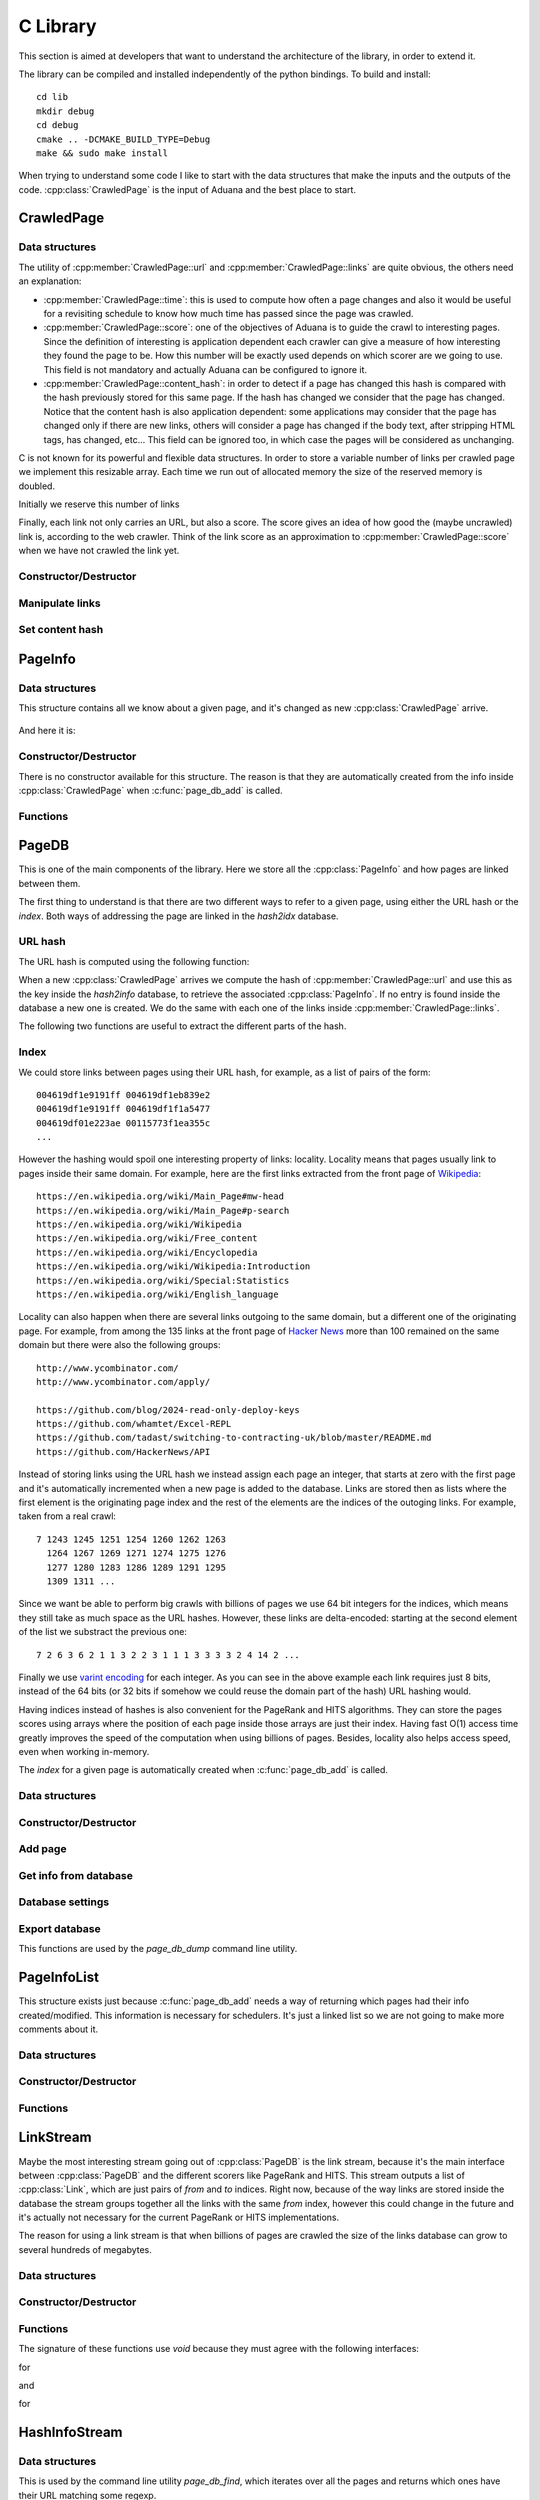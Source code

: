 C Library
=========

This section is aimed at developers that want to understand the
architecture of the library, in order to extend it.

The library can be compiled and installed independently of the python
bindings. To build and install::

    cd lib
    mkdir debug
    cd debug
    cmake .. -DCMAKE_BUILD_TYPE=Debug
    make && sudo make install

When trying to understand some code I like to start with the data
structures that make the inputs and the outputs of the
code. :cpp:class:`CrawledPage` is the input of Aduana and the best
place to start.


CrawledPage
-----------

Data structures
~~~~~~~~~~~~~~~

.. doxygenstruct:: CrawledPage
   :members:

The utility of :cpp:member:`CrawledPage::url` and
:cpp:member:`CrawledPage::links` are quite obvious, the others need an explanation:

- :cpp:member:`CrawledPage::time`: this is used to compute how often a
  page changes and also it would be useful for a revisiting schedule
  to know how much time has passed since the page was crawled.

- :cpp:member:`CrawledPage::score`: one of the objectives of Aduana is
  to guide the crawl to interesting pages. Since the definition of
  interesting is application dependent each crawler can give a measure
  of how interesting they found the page to be. How this number will
  be exactly used depends on which scorer are we going to use. This
  field is not mandatory and actually Aduana can be configured to
  ignore it.

- :cpp:member:`CrawledPage::content_hash`: in order to detect if a
  page has changed this hash is compared with the hash previously
  stored for this same page. If the hash has changed we consider that
  the page has changed. Notice that the content hash is also
  application dependent: some applications may consider that the page
  has changed only if there are new links, others will consider a page
  has changed if the body text, after stripping HTML tags, has
  changed, etc... This field can be ignored too, in which case the
  pages will be considered as unchanging.


C is not known for its powerful and flexible data structures. In order
to store a variable number of links per crawled page we implement this
resizable array. Each time we run out of allocated memory the size of
the reserved memory is doubled.

.. doxygenstruct:: PageLinks
   :members:

Initially we reserve this number of links

.. doxygendefine:: PAGE_LINKS_MIN_LINKS

Finally, each link not only carries an URL, but also a score. The
score gives an idea of how good the (maybe uncrawled) link is,
according to the web crawler. Think of the link score as an
approximation to :cpp:member:`CrawledPage::score` when we have not
crawled the link yet.

.. doxygenstruct:: LinkInfo
   :members:

Constructor/Destructor
~~~~~~~~~~~~~~~~~~~~~~

.. doxygenfunction:: crawled_page_new(const char *)

.. doxygenfunction:: crawled_page_delete(CrawledPage *)

Manipulate links
~~~~~~~~~~~~~~~~

.. doxygenfunction:: crawled_page_add_link(CrawledPage *, const char *, float)

.. doxygenfunction:: crawled_page_get_link(const CrawledPage *, size_t)

.. doxygenfunction:: crawled_page_n_links(const CrawledPage *)

Set content hash
~~~~~~~~~~~~~~~~

.. doxygenfunction:: crawled_page_set_hash(CrawledPage *, const char *, size_t)

.. doxygenfunction:: crawled_page_set_hash128(CrawledPage *, char *)

.. doxygenfunction:: crawled_page_set_hash64(CrawledPage *, uint64_t)

.. doxygenfunction:: crawled_page_set_hash32(CrawledPage *, uint32_t)


PageInfo
--------

Data structures
~~~~~~~~~~~~~~~

This structure contains all we know about a given page, and it's
changed as new :cpp:class:`CrawledPage` arrive.

.. figure:: _static/CrawledPage-PageInfo.svg
   :align: center
   :figwidth: 50%

And here it is:

.. doxygenstruct:: PageInfo
   :members:

Constructor/Destructor
~~~~~~~~~~~~~~~~~~~~~~

There is no constructor available for this structure. The reason is
that they are automatically created from the info inside
:cpp:class:`CrawledPage` when :c:func:`page_db_add` is called.

.. doxygenfunction:: page_info_delete(PageInfo *)

Functions
~~~~~~~~~

.. doxygenfunction:: page_info_print(const PageInfo *, char *)

.. doxygenfunction:: page_info_rate(const PageInfo *)


PageDB
------

This is one of the main components of the library. Here we store all
the :cpp:class:`PageInfo` and how pages are linked between them.

The first thing to understand is that there are two different ways to
refer to a given page, using either the URL hash or the *index*. Both
ways of addressing the page are linked in the *hash2idx* database.

URL hash
~~~~~~~~

The URL hash is computed using the following function:

.. doxygenfunction:: page_db_hash(const char *)

When a new :cpp:class:`CrawledPage` arrives we compute the hash of
:cpp:member:`CrawledPage::url` and use this as the key inside the
*hash2info* database, to retrieve the associated
:cpp:class:`PageInfo`. If no entry is found inside the database a new
one is created. We do the same with each one of the links inside
:cpp:member:`CrawledPage::links`.

The following two functions are useful to extract the different parts
of the hash.

.. doxygenfunction:: page_db_hash_get_domain(uint64_t)

.. doxygenfunction:: page_db_hash_get_url(uint64_t)

Index
~~~~~
We could store links between pages using their URL hash, for example,
as a list of pairs of the form::

    004619df1e9191ff 004619df1eb839e2
    004619df1e9191ff 004619df1f1a5477
    004619df01e223ae 00115773f1ea355c
    ...

However the hashing would spoil one interesting property of links:
locality. Locality means that pages usually link to pages inside their
same domain. For example, here are the first links extracted from the
front page of `Wikipedia <https://en.wikipedia.org/wiki/Main_Page>`_::

    https://en.wikipedia.org/wiki/Main_Page#mw-head
    https://en.wikipedia.org/wiki/Main_Page#p-search
    https://en.wikipedia.org/wiki/Wikipedia
    https://en.wikipedia.org/wiki/Free_content
    https://en.wikipedia.org/wiki/Encyclopedia
    https://en.wikipedia.org/wiki/Wikipedia:Introduction
    https://en.wikipedia.org/wiki/Special:Statistics
    https://en.wikipedia.org/wiki/English_language

Locality can also happen when there are several links outgoing to the
same domain, but a different one of the originating page. For example,
from among the 135 links at the front page of `Hacker News
<https://news.ycombinator.com/>`_ more than 100 remained on the same
domain but there were also the following groups::

    http://www.ycombinator.com/
    http://www.ycombinator.com/apply/

    https://github.com/blog/2024-read-only-deploy-keys
    https://github.com/whamtet/Excel-REPL
    https://github.com/tadast/switching-to-contracting-uk/blob/master/README.md
    https://github.com/HackerNews/API

Instead of storing links using the URL hash we instead assign each
page an integer, that starts at zero with the first page and it's
automatically incremented when a new page is added to the
database. Links are stored then as lists where the first element is
the originating page index and the rest of the elements are the
indices of the outoging links. For example, taken from a real crawl::

    7 1243 1245 1251 1254 1260 1262 1263
      1264 1267 1269 1271 1274 1275 1276
      1277 1280 1283 1286 1289 1291 1295
      1309 1311 ...

Since we want be able to perform big crawls with billions of pages we
use 64 bit integers for the indices, which means they still take as
much space as the URL hashes. However, these links are delta-encoded:
starting at the second element of the list we substract the previous one::

    7 2 6 3 6 2 1 1 3 2 2 3 1 1 1 3 3 3 3 2 4 14 2 ...

Finally we use `varint encoding
<https://developers.google.com/protocol-buffers/docs/encoding#varints>`_
for each integer. As you can see in the above example each link
requires just 8 bits, instead of the 64 bits (or 32 bits if somehow we
could reuse the domain part of the hash) URL hashing would.

Having indices instead of hashes is also convenient for the PageRank
and HITS algorithms. They can store the pages scores using arrays
where the position of each page inside those arrays are just their
index. Having fast O(1) access time greatly improves the speed of the
computation when using billions of pages. Besides, locality also helps
access speed, even when working in-memory.

The *index* for a given page is automatically created when
:c:func:`page_db_add` is called.

Data structures
~~~~~~~~~~~~~~~

.. doxygenstruct:: PageDB
   :members:

.. doxygenenum:: PageDBError

Constructor/Destructor
~~~~~~~~~~~~~~~~~~~~~~

.. doxygenfunction:: page_db_new(PageDB **, const char *)

.. doxygenfunction:: page_db_delete(PageDB *)


Add page
~~~~~~~~

.. doxygenfunction:: page_db_add(PageDB *, const CrawledPage *, PageInfoList **)

Get info from database
~~~~~~~~~~~~~~~~~~~~~~

.. doxygenfunction:: page_db_get_info(PageDB *, uint64_t, PageInfo **)

.. doxygenfunction:: page_db_get_idx(PageDB *, uint64_t, uint64_t *)

.. doxygenfunction:: page_db_get_scores(PageDB *, MMapArray **)

.. doxygenfunction:: page_db_get_domain_crawl_rate(PageDB *, uint32_t)

Database settings
~~~~~~~~~~~~~~~~~

.. doxygenfunction:: page_db_set_persist(PageDB *, int)

.. doxygenfunction:: page_db_set_domain_temp(PageDB *, size_t, float)

Export database
~~~~~~~~~~~~~~~
This functions are used by the *page_db_dump* command line utility.

.. doxygenfunction:: page_db_info_dump(PageDB *, FILE *)

.. doxygenfunction:: page_db_links_dump(PageDB *, FILE *)

PageInfoList
------------
This structure exists just because :c:func:`page_db_add` needs a way
of returning which pages had their info created/modified. This
information is necessary for schedulers. It's just a linked list so we
are not going to make more comments about it.

Data structures
~~~~~~~~~~~~~~~

.. doxygenstruct:: PageInfoList
   :members:

Constructor/Destructor
~~~~~~~~~~~~~~~~~~~~~~

.. doxygenfunction:: page_info_list_new(PageInfo *, uint64_t)

.. doxygenfunction:: page_info_list_delete(PageInfoList *)

Functions
~~~~~~~~~

.. doxygenfunction:: page_info_list_cons(PageInfoList *, PageInfo *, uint64_t)


LinkStream
----------

Maybe the most interesting stream going out of :cpp:class:`PageDB` is
the link stream, because it's the main interface between
:cpp:class:`PageDB` and the different scorers like PageRank and
HITS. This stream outputs a list of :cpp:class:`Link`, which are just
pairs of *from* and *to* indices. Right now, because of the way links
are stored inside the database the stream groups together all the
links with the same *from* index, however this could change in the
future and it's actually not necessary for the current PageRank or
HITS implementations.

The reason for using a link stream is that when billions of pages are
crawled the size of the links database can grow to several hundreds of
megabytes.

Data structures
~~~~~~~~~~~~~~~

.. doxygenstruct:: PageDBLinkStream
   :members:

.. doxygenstruct:: Link
   :members:

Constructor/Destructor
~~~~~~~~~~~~~~~~~~~~~~

.. doxygenfuction:: page_db_link_stream_new(PageDBLinkStream **, PageDB *)

.. doxygenfunction:: page_db_link_stream_delete(PageDBLinkStream *)

Functions
~~~~~~~~~

The signature of these functions use *void* because they must agree
with the following interfaces:

.. doxygentypedef:: LinkStreamNextFunc

for

.. doxygenfunction:: page_db_link_stream_next(void *, Link *)

and

.. doxygentypedef:: LinkStreamResetFunc

for

.. doxygenfunction:: page_db_link_stream_reset(void *)

HashInfoStream
--------------

Data structures
~~~~~~~~~~~~~~~

This is used by the command line utility *page_db_find*, which
iterates over all the pages and returns which ones have their URL
matching some regexp.

.. doxygenstruct:: HashInfoStream
   :members:

Constructor/Destructor
~~~~~~~~~~~~~~~~~~~~~~

.. doxygenfunction:: hashinfo_stream_new(HashInfoStream **, PageDB *)

.. doxygenfunction:: hashinfo_stream_delete(HashInfoStream *)

Functions
~~~~~~~~~

.. doxygenfunction:: hashinfo_stream_next(HashInfoStream *, uint64_t *, PageInfo **)

HashIdxStream
--------------

This is used in two different places. The first one is the command
line utility *page_db_links* which returns which pages link or are
linked from other page.

The other more important use case is inside schedulers, which after
pages scores are updated, need to iterate over all of them to see
which ones have changed enough to be rescheduled.

Data structures
~~~~~~~~~~~~~~~

.. doxygenstruct:: HashIdxStream
   :members:

Constructor/Destructor
~~~~~~~~~~~~~~~~~~~~~~
.. doxygenfunction:: hashidx_stream_new(HashIdxStream **, PageDB *)

.. doxygenfunction:: hashidx_stream_delete(HashIdxStream *)

Functions
~~~~~~~~~
.. doxygenfunction:: hashidx_stream_next(HashIdxStream *, uint64_t *, size_t *)

DomainTemp
----------

This is used inside :cpp:class:`PageDB` to track how many times the
most often domains are crawled. This information will in turn be used
by the scheduler, which will try to not serve requests for the most
crawled domains.

Ideally, for each domain we would store a (growing) list of timestamps when
some page in the domain has been crawled. With this list in hand
we could answer questions like *How many times the domain has been
crawled in the last 60 seconds?*. Instead of that we make the
following approximation: imagine that we store only how many times the
domain has been crawled in the last :math:`T` seconds. We don't know
how the crawls have been distributed in that time, it could be that
thay are distributed all at the beginning:

.. figure:: _static/domain-temp-beginning.svg
   :align: center
   :figwidth: 50%

or maybe following some strange pattern:

.. figure:: _static/domain-temp-strange.svg
   :align: center
   :figwidth: 50%

Instead we will assume they are evenly distributed:

.. figure:: _static/domain-temp-evenly.svg
   :align: center
   :figwidth: 50%

Now, if some time :math:`t` is elapsed without any more crawled, how
many crawls remain in the time window?

.. figure:: _static/domain-temp-moved.svg
   :align: center
   :figwidth: 50%

The answer is that since there are :math:`n` crawls evenly distributed then there
are :math:`n/T` crawls per second, and then :math:`n\frac{t}{T}` have
moved out of the time window.

.. math::

   n(t_0 + t) - n(t_0) = n(t_0)\frac{t}{T}

If :math:`t \to dt` then we have the following differential equation:

.. math::

   \frac{dn}{dt} = -\frac{1}{T}n

The solution of the above equation is obviously:

.. math::

   n(t) = n(0)e^{-\frac{t}{T}}

And :math:`n` would evolve following some similar shape to:

.. figure:: _static/domain-temp-evolve.svg
   :align: center
   :figwidth: 75%

The above figure has a time window of just 2 seconds and there are
crawls at instants 1, 2.5, 2.6, 2.7, 4 and 5.

Data structures
~~~~~~~~~~~~~~~
.. doxygenstruct:: DomainTemp
   :members:

.. doxygenstruct:: DomainTempEntry
   :members:

Constructor/Destructor
~~~~~~~~~~~~~~~~~~~~~~

.. doxygenfunction:: domain_temp_new(size_t, float)

.. doxygenfunction:: domain_temp_delete(DomainTemp *)


Functions
~~~~~~~~~

.. doxygenfunction:: domain_temp_update(DomainTemp *, float)

.. doxygenfunction:: domain_temp_heat(DomainTemp *, uint32_t)

.. doxygenfunction:: domain_temp_get(DomainTemp *, uint32_t)

Error handling
--------------
Errors are signaled in the following ways:

- For functions not returning pointers 0 means success and any other
  value some kind of failure. Usually an enumeration of error codes
  is defined, otherwise -1 is used as failure code.

- For functions returning pointers failure is signaled returning a
  null pointer.

- If the causes of error are varied enough the structures inside this
  library have an :cpp:class:`Error` structure, which contains the
  error code and an error message. The error message usually resembles
  an stack trace to aid debugging the problem.

Data structures
~~~~~~~~~~~~~~~

.. doxygendefine:: MAX_ERROR_LENGTH

.. doxygenstruct:: Error
   :members:

Constructor/Destructor
~~~~~~~~~~~~~~~~~~~~~~
.. doxygenfunction:: error_init(Error *)

.. doxygenfunction:: error_destroy(Error *)

.. doxygenfunction:: error_new(void)

.. doxygenfunction:: error_delete(Error *)

Functions
~~~~~~~~~
.. doxygenfunction:: error_set(Error *, int, const char *)

.. doxygenfunction:: error_clean(Error *)

.. doxygenfunction:: error_add(Error *, const char *)

.. doxygenfunction:: error_message(const Error *)

.. doxygenfunction:: error_code(const Error *)

TxnManager
----------

Data structures
~~~~~~~~~~~~~~~
.. doxygenstruct:: TxnManager
   :members:

.. doxygenstruct:: InvSemaphore
   :members:

.. doxygenenum:: TxnManagerError

Constructor/Destructor
~~~~~~~~~~~~~~~~~~~~~~

.. doxygenfunction:: txn_manager_new(TxnManager **, MDB_env *)

.. doxygenfunction:: txn_manager_delete(TxnManager *)

Functions
~~~~~~~~~

The following functions are wrappers around the corresponding ones in
LMDB. They will increment/decrement automatically the read and write
transactions counters.

.. doxygenfunction:: txn_manager_begin(TxnManager *, int, MDB_txn **)

.. doxygenfunction:: txn_manager_commit(TxnManager *, MDB_txn *)

.. doxygenfunction:: txn_manager_abort(TxnManager *, MDB_txn *)

The following function is the main reason for the existence of
:cpp:class:`TxnManager`.

.. doxygenfunction:: txn_manager_expand(TxnManager *)

.. doxygendefine:: MDB_MINIMUM_FREE_PAGES


BFScheduler
-----------

Data structures
~~~~~~~~~~~~~~~

.. doxygendefine:: BF_SCHEDULER_DEFAULT_SIZE

.. doxygendefine:: BF_SCHEDULER_DEFAULT_PERSIST

.. doxygenstruct:: BFScheduler
   :members:

.. doxygenenum:: BFSchedulerError

Constructor/Destructor
~~~~~~~~~~~~~~~~~~~~~~

.. doxygenfunction:: bf_scheduler_new(BFScheduler **, PageDB *, const char *path)

.. doxygenfunction:: bf_scheduler_delete(BFScheduler *)

Input/Output
~~~~~~~~~~~~

.. doxygenfunction:: bf_scheduler_add(BFScheduler *, const CrawledPage *)

.. doxygenfunction:: bf_scheduler_request(BFScheduler *, size_t, PageRequest **)

Update scores
~~~~~~~~~~~~~

.. doxygendefine:: BF_SCHEDULER_UPDATE_BATCH_SIZE

.. doxygendefine:: BF_SCHEDULER_UPDATE_NUM_PAGES

.. doxygendefine:: BF_SCHEDULER_UPDATE_PER_PAGES

.. doxygenfunction:: bf_scheduler_update_start(BFScheduler *)

.. doxygenfunction:: bf_scheduler_update_stop(BFScheduler *)

Settings
~~~~~~~~

.. doxygenfunction:: bf_scheduler_set_persist(BFScheduler *, int)

.. doxygendefine:: BF_SCHEDULER_CRAWL_RATE_STEPS

.. doxygenfunction:: bf_scheduler_set_max_domain_crawl_rate(BFScheduler *, float, float)

FreqScheduler
-----------

Data structures
~~~~~~~~~~~~~~~

.. doxygendefine:: FREQ_SCHEDULER_DEFAULT_SIZE

.. doxygendefine:: FREQ_SCHEDULER_DEFAULT_PERSIST

.. doxygenstruct:: FreqScheduler
   :members:

.. doxygenenum:: FreqSchedulerError

Constructor/Destructor
~~~~~~~~~~~~~~~~~~~~~~

.. doxygenfunction:: freq_scheduler_new(FreqScheduler **, PageDB *, const char *)

.. doxygenfunction:: freq_scheduler_delete(FreqScheduler *)

Input/Output
~~~~~~~~~~~~

.. doxygenfunction:: freq_scheduler_add(FreqScheduler *, const CrawledPage *)

.. doxygenfunction:: freq_scheduler_request(FreqScheduler *, size_t, PageRequest **)

Setting the schedule
~~~~~~~~~~~~~~~~~~~~

.. doxygenfunction:: freq_scheduler_load_simple(FreqScheduler *, float, float)

.. doxygenfunction:: freq_scheduler_load_mmap(FreqScheduler *, MMapArray *)

.. doxygenfunction:: freq_scheduler_cursor_open(FreqScheduler *, MDB_cursor **)

.. doxygenfunction:: freq_scheduler_cursor_commit(FreqScheduler *, MDB_cursor *)

.. doxygenfunction:: freq_scheduler_cursor_abort(FreqScheduler *, MDB_cursor *)

.. doxygenfunction:: freq_scheduler_cursor_write(FreqScheduler *, MDB_cursor *, uint64_t, float)

Scorer
------

.. doxygenstruct:: Scorer
   :members:

.. doxygentypedef:: ScorerUpdateFunc

.. doxygentypedef:: ScorerAddFunc

.. doxygentypedef:: ScorerGetFunc

To see concrete implementations have a look at
:cpp:class:`PageRankScorer` and :cpp:class:`HitsScorer`.

PageRankScorer
--------------

Data structures
~~~~~~~~~~~~~~~

.. doxygendefine:: PAGE_RANK_SCORER_USE_CONTENT_SCORES

.. doxygendefine:: PAGE_RANK_SCORER_PERSIST

.. doxygenstruct:: PageRankScorer
   :members:

.. doxygenenum:: PageRankScorerError

Constructor/Destructor
~~~~~~~~~~~~~~~~~~~~~~

.. doxygenfunction:: page_rank_scorer_new(PageRankScorer **, PageDB *)

.. doxygenfunction:: page_rank_scorer_delete(PageRankScorer *)


Functions
~~~~~~~~~

.. doxygenfunction:: page_rank_scorer_add(void *, const PageInfo *, float *)

.. doxygenfunction:: page_rank_scorer_get(void *, size_t, float *, float *)

.. doxygenfunction:: page_rank_scorer_update(void *)

.. doxygenfunction:: page_rank_scorer_setup(PageRankScorer *, Scorer *)

Settings
--------

.. doxygenfunction:: page_rank_scorer_set_persist(PageRankScorer *, int)

.. doxygenfunction:: page_rank_scorer_set_use_content_scores(PageRankScorer *, int)

.. doxygenfunction:: page_rank_scorer_set_damping(PageRankScorer *, float)


HitsScorer
----------

Data structures
~~~~~~~~~~~~~~~

.. doxygendefine:: HITS_SCORER_USE_CONTENT_SCORES

.. doxygendefine:: HITS_SCORER_PERSIST

.. doxygenstruct:: HitsScorer
   :members:

.. doxygenenum:: HitsScorerError

Constructor/Destructor
~~~~~~~~~~~~~~~~~~~~~~

.. doxygenfunction:: hits_scorer_new(HitsScorer **, PageDB *)

.. doxygenfunction:: hits_scorer_delete(HitsScorer *)


Functions
~~~~~~~~~

.. doxygenfunction:: hits_scorer_add(void *, const PageInfo *, float *)

.. doxygenfunction:: hits_scorer_get(void *, size_t, float *, float *)

.. doxygenfunction:: hits_scorer_update(void *)

.. doxygenfunction:: hits_scorer_setup(HitsScorer *, Scorer *)

Settings
--------

.. doxygenfunction:: hits_scorer_set_persist(HitsScorer *, int)

.. doxygenfunction:: hits_scorer_set_use_content_scores(HitsScorer *, int)


PageRank
--------

Data structures
~~~~~~~~~~~~~~~

.. doxygendefine:: PAGE_RANK_DEFAULT_DAMPING

.. doxygendefine:: PAGE_RANK_DEFAULT_MAX_LOOPS

.. doxygendefine:: PAGE_RANK_DEFAULT_PRECISION

.. doxygendefine:: PAGE_RANK_DEFAULT_PERSIST

.. doxygenstruct:: PageRank
   :members:

.. doxygenenum:: PageRankError

Constructor/Destructor
~~~~~~~~~~~~~~~~~~~~~~

.. doxygenfunction:: page_rank_new(PageRank **, const char *, size_t)

.. doxygenfunction:: page_rank_delete(PageRank *)


Functions
~~~~~~~~~

.. doxygenfunction:: page_rank_set_n_pages(PageRank *, size_t)

.. doxygenfunction:: page_rank_compute(PageRank *, void *, LinkStreamNextFunc *, LinkStreamResetFunc *)

.. doxygenfunction:: page_rank_get(const PageRank *, size_t, float *, float *)

.. doxygenfunction:: page_rank_set_persist(PageRank *, int)


Hits
----

Data structures
~~~~~~~~~~~~~~~

.. doxygendefine:: HITS_DEFAULT_MAX_LOOPS

.. doxygendefine:: HITS_DEFAULT_PRECISION

.. doxygendefine:: HITS_DEFAULT_PERSIST

.. doxygenstruct:: Hits
   :members:

.. doxygenenum:: HitsError

Constructor/Destructor
~~~~~~~~~~~~~~~~~~~~~~

.. doxygenfunction:: hits_new(Hits **, const char *, size_t)

.. doxygenfunction:: hits_delete(Hits *)


Functions
~~~~~~~~~

.. doxygenfunction:: hits_set_n_pages(Hits *, size_t)

.. doxygenfunction:: hits_compute(Hits *, void *, LinkStreamNextFunc *, LinkStreamResetFunc *)

.. doxygenfunction:: hits_get_hub(const Hits *, size_t, float *, float *)

.. doxygenfunction:: hits_get_authority(const Hits *, size_t, float *, float *)

.. doxygenfunction:: hits_set_persist(Hits *, int)


MMapArray
---------

Data structures
~~~~~~~~~~~~~~~

.. doxygenstruct:: MMapArray
   :members:

.. doxygenenum:: MMapArrayError

Constructor/Destructor
~~~~~~~~~~~~~~~~~~~~~~

.. doxygenfunction:: mmap_array_new(MMapArray **, const char *, size_t, size_t)

.. doxygenfunction:: mmap_array_delete(MMapArray *)


Functions
~~~~~~~~~

.. doxygenfunction:: mmap_array_advise(MMapArray *, int)

.. doxygenfunction:: mmap_array_sync(MMapArray *, int)

.. doxygenfunction:: mmap_array_idx(MMapArray *, size_t)

.. doxygenfunction:: mmap_array_set(MMapArray *, size_t, const void *)

.. doxygenfunction:: mmap_array_zero(MMapArray *)

.. doxygenfunction:: mmap_array_resize(MMapArray *, size_t)
